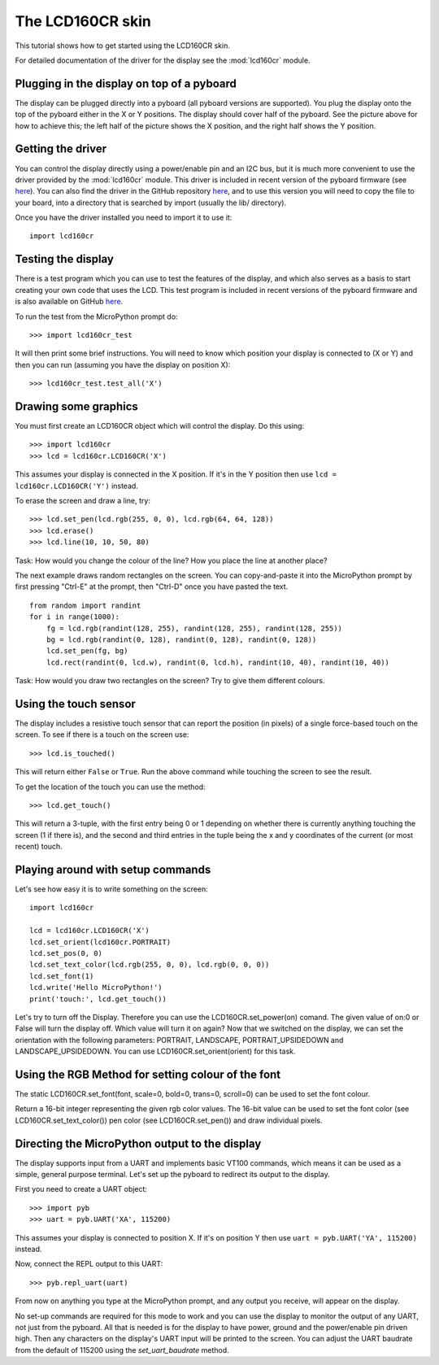 The LCD160CR skin
=================

This tutorial shows how to get started using the LCD160CR skin.

.. image:: http://micropython.org/resources/LCD160CRv10-positions.jpg
    :alt: LCD160CRv1.0 picture
    :width: 800px

For detailed documentation of the driver for the display see the
:mod:`lcd160cr` module.

Plugging in the display on top of a pyboard
-----------------------

The display can be plugged directly into a pyboard (all pyboard versions
are supported).  You plug the display onto the top of the pyboard either
in the X or Y positions.  The display should cover half of the pyboard.
See the picture above for how to achieve this; the left half of the picture
shows the X position, and the right half shows the Y position.

Getting the driver
------------------

You can control the display directly using a power/enable pin and an I2C
bus, but it is much more convenient to use the driver provided by the
:mod:`lcd160cr` module.  This driver is included in recent version of the
pyboard firmware (see `here <http://micropython.org/download>`__).  You
can also find the driver in the GitHub repository
`here <https://github.com/micropython/micropython/blob/master/drivers/display/lcd160cr.py>`__, and to use this version you will need to copy the file to your
board, into a directory that is searched by import (usually the lib/
directory).

Once you have the driver installed you need to import it to use it::

    import lcd160cr

Testing the display
-------------------

There is a test program which you can use to test the features of the display,
and which also serves as a basis to start creating your own code that uses the
LCD.  This test program is included in recent versions of the pyboard firmware
and is also available on GitHub
`here <https://github.com/micropython/micropython/blob/master/drivers/display/lcd160cr_test.py>`__.

To run the test from the MicroPython prompt do::

    >>> import lcd160cr_test

It will then print some brief instructions.  You will need to know which
position your display is connected to (X or Y) and then you can run (assuming
you have the display on position X)::

    >>> lcd160cr_test.test_all('X')

Drawing some graphics
---------------------

You must first create an LCD160CR object which will control the display.  Do this
using::

    >>> import lcd160cr
    >>> lcd = lcd160cr.LCD160CR('X')

This assumes your display is connected in the X position.  If it's in the Y
position then use ``lcd = lcd160cr.LCD160CR('Y')`` instead.

To erase the screen and draw a line, try::

    >>> lcd.set_pen(lcd.rgb(255, 0, 0), lcd.rgb(64, 64, 128))
    >>> lcd.erase()
    >>> lcd.line(10, 10, 50, 80)
    
Task: How would you change the colour of the line? How you place the line at another place?

The next example draws random rectangles on the screen.  You can copy-and-paste it
into the MicroPython prompt by first pressing "Ctrl-E" at the prompt, then "Ctrl-D"
once you have pasted the text. ::

    from random import randint
    for i in range(1000):
        fg = lcd.rgb(randint(128, 255), randint(128, 255), randint(128, 255))
        bg = lcd.rgb(randint(0, 128), randint(0, 128), randint(0, 128))
        lcd.set_pen(fg, bg)
        lcd.rect(randint(0, lcd.w), randint(0, lcd.h), randint(10, 40), randint(10, 40))
        
Task: How would you draw two rectangles on the screen? Try to give them different colours.

Using the touch sensor
----------------------

The display includes a resistive touch sensor that can report the position (in
pixels) of a single force-based touch on the screen.  To see if there is a touch
on the screen use::

    >>> lcd.is_touched()

This will return either ``False`` or ``True``.  Run the above command while touching
the screen to see the result.

To get the location of the touch you can use the method::

    >>> lcd.get_touch()

This will return a 3-tuple, with the first entry being 0 or 1 depending on whether
there is currently anything touching the screen (1 if there is), and the second and
third entries in the tuple being the x and y coordinates of the current (or most
recent) touch.

Playing around with setup commands
-----------------------

Let's see how easy it is to write something on the screen::

    import lcd160cr

    lcd = lcd160cr.LCD160CR('X')
    lcd.set_orient(lcd160cr.PORTRAIT)
    lcd.set_pos(0, 0)
    lcd.set_text_color(lcd.rgb(255, 0, 0), lcd.rgb(0, 0, 0))
    lcd.set_font(1)
    lcd.write('Hello MicroPython!')
    print('touch:', lcd.get_touch())

Let's try to turn off the Display. Therefore you can use the LCD160CR.set_power(on) comand. The given value of on:0 or False will turn the display off. Which value will turn it on again?
Now that we switched on the display, we can set the orientation with the following parameters: PORTRAIT, LANDSCAPE, PORTRAIT_UPSIDEDOWN and LANDSCAPE_UPSIDEDOWN. You can use LCD160CR.set_orient(orient) for this task.

Using the RGB Method for setting colour of the font
----------------------
The static LCD160CR.set_font(font, scale=0, bold=0, trans=0, scroll=0) can be used to set the font colour. 

Return a 16-bit integer representing the given rgb color values. The 16-bit value can be used to set the font color (see LCD160CR.set_text_color()) pen color (see LCD160CR.set_pen()) and draw individual pixels.

Directing the MicroPython output to the display
-----------------------------------------------

The display supports input from a UART and implements basic VT100 commands, which
means it can be used as a simple, general purpose terminal.  Let's set up the
pyboard to redirect its output to the display.

First you need to create a UART object::

    >>> import pyb
    >>> uart = pyb.UART('XA', 115200)

This assumes your display is connected to position X.  If it's on position Y then
use ``uart = pyb.UART('YA', 115200)`` instead.

Now, connect the REPL output to this UART::

    >>> pyb.repl_uart(uart)

From now on anything you type at the MicroPython prompt, and any output you
receive, will appear on the display.

No set-up commands are required for this mode to work and you can use the display
to monitor the output of any UART, not just from the pyboard.  All that is needed
is for the display to have power, ground and the power/enable pin driven high.
Then any characters on the display's UART input will be printed to the screen.
You can adjust the UART baudrate from the default of 115200 using the
`set_uart_baudrate` method.
